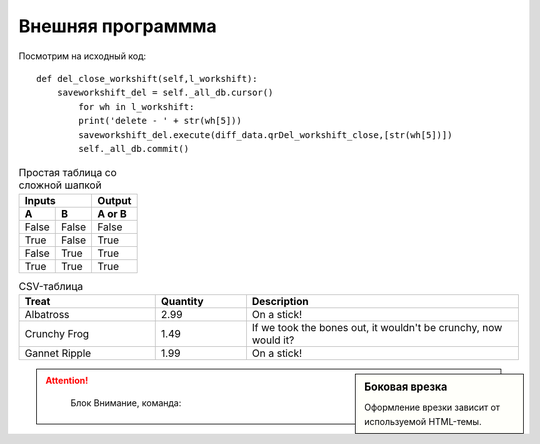 Внешняя программма
==================

Посмотрим на исходный код:
::

	def del_close_workshift(self,l_workshift):
    	    saveworkshift_del = self._all_db.cursor()       
        	for wh in l_workshift:
            	print('delete - ' + str(wh[5]))
            	saveworkshift_del.execute(diff_data.qrDel_workshift_close,[str(wh[5])])
        	self._all_db.commit()


.. code-block:: python
   :emphasize-lines: 1-3,5

   def add_open_workshift(self,l_workshift):
        # Добавляем открытые смены в БД
            #self._mycursor.execute(diff_data.qrAdd_workshift_open, [l_workshift])
            for wh in l_workshift:
                print('open - ' + str(wh))
                self._cursor.execute(diff_data.qrAdd_workshift_open, [str(wh),])
            self._all_db.commit()



.. table:: Простая таблица со сложной шапкой

    =====  =====  ======
       Inputs     Output
    ------------  ------
      A      B    A or B
    =====  =====  ======
    False  False  False
    True   False  True
    False  True   True
    True   True   True
    =====  =====  ======


.. csv-table:: CSV-таблица
   :header: "Treat", "Quantity", "Description"
   :widths: 15, 10, 30

   "Albatross", 2.99, "On a stick!"
   "Crunchy Frog", 1.49, "If we took the bones out, it wouldn't be
   crunchy, now would it?"
   "Gannet Ripple", 1.99, "On a stick!"


.. sidebar:: Боковая врезка

   Оформление врезки зависит от используемой HTML-темы.


.. function:: pyfunc()

   Описание функции Python.



.. attention::
	
	Блок Внимание, команда: 


   .. Copyright |copy| 2015, |LibreRussia (TM)| |---| все права защищены.

.. .. |copy| unicode:: 0xA9 .. знак копирайта
.. .. |LibreRussia (TM)| unicode:: LibreRussia U+2122 .. символ торговой марки
.. .. |---| unicode:: U+02014 .. длинное тире        	




.. meta::
   :description: The reStructuredText plaintext markup language
   :keywords: plaintext, markup language
